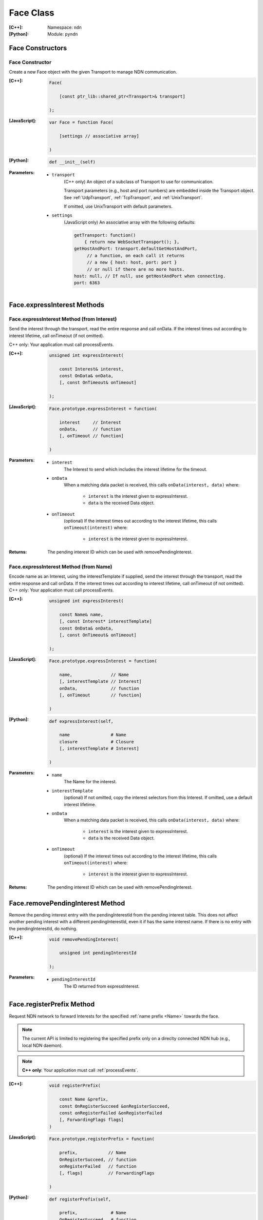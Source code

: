 .. _Face:

Face Class
==========

:[C++]:
    Namespace: ``ndn``

:[Python]:
    Module: ``pyndn``

Face Constructors
-----------------

Face Constructor
^^^^^^^^^^^^^^^^

Create a new Face object with the given Transport to manage NDN communication.

:[C++]:

    .. code-block:: c++
    
        Face(
        
            [const ptr_lib::shared_ptr<Transport>& transport]
        
        );

:[JavaScript]:

    .. code-block:: javascript
    
        var Face = function Face(
        
            [settings // associative array]
        
        )

:[Python]:

    .. code-block:: python
    
        def __init__(self)

:Parameters:

    - ``transport``
	(C++ only) An object of a subclass of Transport to use for communication.

        Transport parameters (e.g., host and port numbers) are
        embedded inside the Transport object.  See
        :ref:`UdpTransport`, :ref:`TcpTransport`, and :ref:`UnixTransport`.

        If omitted, use UnixTransport with default parameters.

    - ``settings``
	(JavaScript only) An associative array with the following defaults:

	.. code-block:: javascript

            getTransport: function() 
                { return new WebSocketTransport(); },
            getHostAndPort: transport.defaultGetHostAndPort,
                 // a function, on each call it returns 
                 // a new { host: host, port: port } 
                 // or null if there are no more hosts.
            host: null, // If null, use getHostAndPort when connecting.
            port: 6363

Face.expressInterest Methods
----------------------------

Face.expressInterest Method (from Interest)
^^^^^^^^^^^^^^^^^^^^^^^^^^^^^^^^^^^^^^^^^^^

Send the interest through the transport, read the entire response and call onData. If the interest times out according to interest lifetime, call onTimeout (if not omitted).

C++ only: Your application must call processEvents.

:[C++]:

    .. code-block:: c++
    
        unsigned int expressInterest(
        
            const Interest& interest,
            const OnData& onData,
            [, const OnTimeout& onTimeout]
        
        );

:[JavaScript]:

    .. code-block:: javascript
    
        Face.prototype.expressInterest = function(
        
            interest     // Interest
            onData,      // function
            [, onTimeout // function]
        
        )

:Parameters:

    - ``interest``
	The Interest to send which includes the interest lifetime for the timeout.

    - ``onData``
	When a matching data packet is received, this calls ``onData(interest, data)`` where:

	    - ``interest`` is the interest given to expressInterest.
	    - ``data`` is the received Data object.

    - ``onTimeout``
	(optional) If the interest times out according to the interest lifetime, this calls ``onTimeout(interest)`` where:

	    - ``interest`` is the interest given to expressInterest.

:Returns:

    The pending interest ID which can be used with removePendingInterest.

Face.expressInterest Method (from Name)
^^^^^^^^^^^^^^^^^^^^^^^^^^^^^^^^^^^^^^^

Encode name as an Interest, using the interestTemplate if supplied, send the interest through the transport, read the entire response and call onData. If the interest times out according to interest lifetime, call onTimeout (if not omitted).
C++ only: Your application must call processEvents.

:[C++]:

    .. code-block:: c++
    
        unsigned int expressInterest(
        
            const Name& name,
            [, const Interest* interestTemplate]
            const OnData& onData,
            [, const OnTimeout& onTimeout]
        
        );

:[JavaScript]:

    .. code-block:: javascript
    
        Face.prototype.expressInterest = function(
        
            name,               // Name
            [, interestTemplate // Interest]
            onData,             // function
            [, onTimeout        // function]
        
        )

:[Python]:

    .. code-block:: python
    
        def expressInterest(self,
        
            name                # Name
            closure             # Closure
            [, interestTemplate # Interest]
        
        )

:Parameters:

    - ``name``
	The Name for the interest.

    - ``interestTemplate``
	(optional) If not omitted, copy the interest selectors from this Interest. If omitted, use a default interest lifetime.

    - ``onData``
	When a matching data packet is received, this calls ``onData(interest, data)`` where:

	    - ``interest`` is the interest given to expressInterest.
	    - ``data`` is the received Data object.

    - ``onTimeout``
	(optional) If the interest times out according to the interest lifetime, this calls ``onTimeout(interest)`` where:

	    - ``interest`` is the interest given to expressInterest.

:Returns:

    The pending interest ID which can be used with removePendingInterest.

Face.removePendingInterest Method
---------------------------------

Remove the pending interest entry with the pendingInterestId from the pending interest table. This does not affect another pending interest with a different pendingInterestId, even it if has the same interest name. If there is no entry with the pendingInterestId, do nothing.

:[C++]:

    .. code-block:: c++
    
        void removePendingInterest(
        
            unsigned int pendingInterestId
        
        );

:Parameters:

    - ``pendingInterestId``
	The ID returned from expressInterest.

.. _registerPrefix:

Face.registerPrefix Method
--------------------------

Request NDN network to forward Interests for the specified :ref:`name prefix <Name>` towards the face.

.. note::

    The current API is limited to registering the specified prefix only on a direclty connected NDN hub (e.g., local NDN daemon).

.. note::

    **C++ only**: Your application must call :ref:`processEvents`.

:[C++]:

    .. code-block:: c++

        void registerPrefix(
        
            const Name &prefix,
            const OnRegisterSucceed &onRegisterSucceed,
            const onRegisterFailed &onRegisterFailed
            [, ForwardingFlags flags]
        )

:[JavaScript]:

    .. code-block:: javascript
    
        Face.prototype.registerPrefix = function(
        
            prefix,            // Name
            OnRegisterSucceed, // function
            onRegisterFailed   // function
            [, flags]          // ForwardingFlags
        
        )

:[Python]:

    .. code-block:: python
    
        def registerPrefix(self,
        
            prefix,             # Name
            OnRegisterSucceed,  # function
            OnRegisterFailed    # function
            [, flags]           # ForwardingFlags
        )

:Parameters:

    - ``prefix``
	The :ref:`Name prefix <Name>` to register in NDN network.

    - ``onRegisterSucceed``
	Callback that is fired when the prefix is successfully registered within the NDN network.
        The prototype for the callback is ``onRegisterSucceed(prefix)``, where:
            - ``prefix`` is the prefix given to registerPrefix.

    - ``onRegisterFailed``
	If failed to set Interest filter for any reason, this calls ``onRegisterFailed(prefix)`` where:
	    - ``prefix`` is the prefix given to registerPrefix.

    - ``flags``
	(optional) The flags for finer control of how and which Interests should be forwarded towards the face.
        If omitted, use the default flags defined by the default :ref:`ForwardingFlags <ForwardingFlags>` constructor.

.. _deregisterPrefix:

Face.deregisterPrefix Method
----------------------------

Deregister the previously registered :ref:`prefix <Name>` from the NDN network.

.. note::

    The current API is limited to deregistering the specified prefix only on a direclty connected NDN hub (e.g., local NDN daemon).

:[C++]:

    .. code-block:: c++

        void deregisterPrefix(
        
            const Name &prefix
            [, const onDeregisterSucceed &onDeregisterSucceed]
            [, const onDeregisterFailed &onDeregisterFailed]
        )

:[JavaScript]:

    .. code-block:: javascript
    
        Face.prototype.deregisterPrefix = function(
        
            prefix                   // Name
            [, OnDeregisterSucceed]  // function
            [, OnDeregisterFailed]   // function
        
        )

:[Python]:

    .. code-block:: python
    
        def deregisterPrefix(self,
        
            prefix                    # Name
            [, OnDeregisterSucceed]   # function
            [, OnDeregisterFailed]    # function
        )

:Parameters:

    - ``prefix``
	The :ref:`Name prefix <Name>` to deregister in NDN network.

    - ``onDeregisterSucceed``
	(Optional) Callback that is fired when the prefix is successfully deregistered within the NDN network.
        The prototype for the callback is ``onDeregisterSucceed(prefix)``, where:
	    - ``prefix`` is the prefix given to ``deregisterPrefix``.

    - ``onRegisterFailed``
	(Optional) If failed to set Interest filter for any reason, this calls ``onDeregisterFailed(prefix)`` where:
	    - ``prefix`` is the prefix given to ``deregisterPrefix``.

.. _setInterestFilter:

Face.setInterestFilter Method
-----------------------------

Register ``onInterest`` callback when an Interest mathing the :ref:`filter <InterestFilter>` is received on the face.


:[C++]:

    .. code-block:: c++
    
        unsigned int setInterestFilter(
        
            const InterestFilter& filter,
            const OnInterest& onInterest,

        );

:[JavaScript]:

    .. code-block:: javascript
    
        Face.prototype.setInterestFilter = function(
        
            filter,           // InterestFilter
            onInterest        // function
        
        )

:[Python]:

    .. code-block:: python
    
        def setInterestFilter(self,
        
            filter,       # InterestFilter
            onInterest    # function
        
        )

:Parameters:

    - ``filter``
	The :ref:`InterestFilter <InterestFilter>` to match Interests.

    - ``onInterest``
	When an interest is received which matches the name prefix, this calls ``onInterest(face, filter, interest)`` where:

            - ``face`` is the :ref:`Face` on which the Interest is received.
              An application can satisfy this Interest using :ref:`put`
	    - ``filter`` is the filter given to ``setInterestFilter``.
	    - ``interest`` is the received interest.

:Returns:

    The interest filter ID which can be used with :ref:`removeInterestFilter`.

.. _removeInterestFilter:

Face.removeInterestFilter Method
--------------------------------

Remove the previously set Interest filter with the ``interestFilterId`` from the pending interest table.  This does not affect any other interest filters with different IDs, even it if has the same prefix name. If there is no entry with the ``interestFilterId``, do nothing.

:[C++]:

    .. code-block:: c++
    
        void removeInterestFilter(
        
            unsigned int interestFilterId
        
        );

:Parameters:

    - ``interestFilterId``
	The ID returned from :ref:`setInterestFilter`.

.. _put:

Face.put Method
---------------

Put (publish) the encoded and signed Data packet on a Face.

This method essentially satisfies any pending Interest that matches the name of the published Data packet.
If there are no outstanding Interests, directly connected NDN daemon (e.g., local NDN daemon) puts the Data packet into its packet buffer.

:[C++]:

    .. code-block:: c++
    
        void put(
        
            ptr_lib::shared_ptr<const Data> data
        
        );

:Parameters:

    - ``data``
	The encoded and signed Data packet


.. _processEvents:

Face.processEvents Method
-------------------------

C++ only: Process any data to receive and call data or timeout callbacks.  This is non-blocking and will return immediately if there is no data to receive.  You should repeatedly call this from an event loop, with calls to sleep as needed so that the loop doesn't use 100% of the CPU.  Since processEvents modifies the pending interest table, your application should make sure that it calls processEvents in the same thread as expressInterest (which also modifies the pending interest table).

:[C++]:

    .. code-block:: c++
    
        void processEvents();

:Throw:

    This may throw an exception for reading data or in the callback for processing the data.  If you call this from an main event loop, you may want to catch and log/disregard all exceptions.


